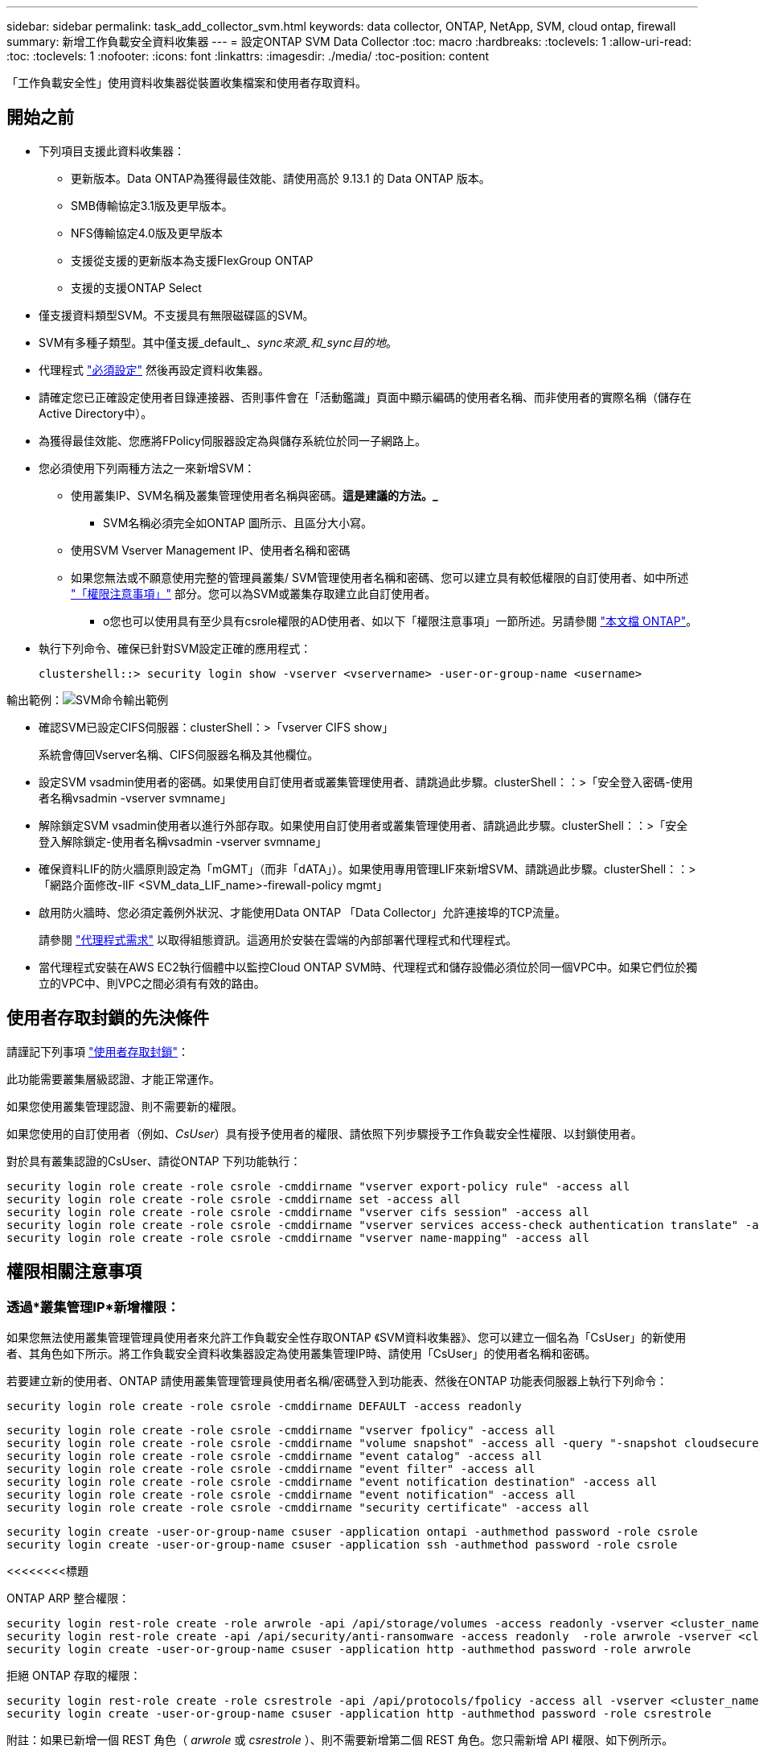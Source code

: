 ---
sidebar: sidebar 
permalink: task_add_collector_svm.html 
keywords: data collector, ONTAP, NetApp, SVM, cloud ontap, firewall 
summary: 新增工作負載安全資料收集器 
---
= 設定ONTAP SVM Data Collector
:toc: macro
:hardbreaks:
:toclevels: 1
:allow-uri-read: 
:toc: 
:toclevels: 1
:nofooter: 
:icons: font
:linkattrs: 
:imagesdir: ./media/
:toc-position: content


[role="lead"]
「工作負載安全性」使用資料收集器從裝置收集檔案和使用者存取資料。



== 開始之前

* 下列項目支援此資料收集器：
+
** 更新版本。Data ONTAP為獲得最佳效能、請使用高於 9.13.1 的 Data ONTAP 版本。
** SMB傳輸協定3.1版及更早版本。
** NFS傳輸協定4.0版及更早版本
** 支援從支援的更新版本為支援FlexGroup ONTAP
** 支援的支援ONTAP Select


* 僅支援資料類型SVM。不支援具有無限磁碟區的SVM。
* SVM有多種子類型。其中僅支援_default_、_sync來源_和_sync目的地_。
* 代理程式 link:task_cs_add_agent.html["必須設定"] 然後再設定資料收集器。
* 請確定您已正確設定使用者目錄連接器、否則事件會在「活動鑑識」頁面中顯示編碼的使用者名稱、而非使用者的實際名稱（儲存在Active Directory中）。
* 為獲得最佳效能、您應將FPolicy伺服器設定為與儲存系統位於同一子網路上。


* 您必須使用下列兩種方法之一來新增SVM：
+
** 使用叢集IP、SVM名稱及叢集管理使用者名稱與密碼。*這是建議的方法。_*
+
*** SVM名稱必須完全如ONTAP 圖所示、且區分大小寫。


** 使用SVM Vserver Management IP、使用者名稱和密碼
** 如果您無法或不願意使用完整的管理員叢集/ SVM管理使用者名稱和密碼、您可以建立具有較低權限的自訂使用者、如中所述 link:#a-note-about-permissions["「權限注意事項」"] 部分。您可以為SVM或叢集存取建立此自訂使用者。
+
*** o您也可以使用具有至少具有csrole權限的AD使用者、如以下「權限注意事項」一節所述。另請參閱 link:https://docs.netapp.com/ontap-9/index.jsp?topic=%2Fcom.netapp.doc.pow-adm-auth-rbac%2FGUID-0DB65B04-71DB-43F4-9A0F-850C93C4896C.html["本文檔 ONTAP"]。




* 執行下列命令、確保已針對SVM設定正確的應用程式：
+
 clustershell::> security login show -vserver <vservername> -user-or-group-name <username>


輸出範例：image:cs_svm_sample_output.png["SVM命令輸出範例"]

* 確認SVM已設定CIFS伺服器：clusterShell：>「vserver CIFS show」
+
系統會傳回Vserver名稱、CIFS伺服器名稱及其他欄位。

* 設定SVM vsadmin使用者的密碼。如果使用自訂使用者或叢集管理使用者、請跳過此步驟。clusterShell：：>「安全登入密碼-使用者名稱vsadmin -vserver svmname」
* 解除鎖定SVM vsadmin使用者以進行外部存取。如果使用自訂使用者或叢集管理使用者、請跳過此步驟。clusterShell：：>「安全登入解除鎖定-使用者名稱vsadmin -vserver svmname」
* 確保資料LIF的防火牆原則設定為「mGMT」（而非「dATA」）。如果使用專用管理LIF來新增SVM、請跳過此步驟。clusterShell：：>「網路介面修改-lIF <SVM_data_LIF_name>-firewall-policy mgmt」
* 啟用防火牆時、您必須定義例外狀況、才能使用Data ONTAP 「Data Collector」允許連接埠的TCP流量。
+
請參閱 link:concept_cs_agent_requirements.html["代理程式需求"] 以取得組態資訊。這適用於安裝在雲端的內部部署代理程式和代理程式。

* 當代理程式安裝在AWS EC2執行個體中以監控Cloud ONTAP SVM時、代理程式和儲存設備必須位於同一個VPC中。如果它們位於獨立的VPC中、則VPC之間必須有有效的路由。




== 使用者存取封鎖的先決條件

請謹記下列事項 link:/cloudinsights/cs_restrict_user_access.html["使用者存取封鎖"]：

此功能需要叢集層級認證、才能正常運作。

如果您使用叢集管理認證、則不需要新的權限。

如果您使用的自訂使用者（例如、_CsUser_）具有授予使用者的權限、請依照下列步驟授予工作負載安全性權限、以封鎖使用者。

對於具有叢集認證的CsUser、請從ONTAP 下列功能執行：

....
security login role create -role csrole -cmddirname "vserver export-policy rule" -access all
security login role create -role csrole -cmddirname set -access all
security login role create -role csrole -cmddirname "vserver cifs session" -access all
security login role create -role csrole -cmddirname "vserver services access-check authentication translate" -access all
security login role create -role csrole -cmddirname "vserver name-mapping" -access all
....


== 權限相關注意事項



=== 透過*叢集管理IP*新增權限：

如果您無法使用叢集管理管理員使用者來允許工作負載安全性存取ONTAP 《SVM資料收集器》、您可以建立一個名為「CsUser」的新使用者、其角色如下所示。將工作負載安全資料收集器設定為使用叢集管理IP時、請使用「CsUser」的使用者名稱和密碼。

若要建立新的使用者、ONTAP 請使用叢集管理管理員使用者名稱/密碼登入到功能表、然後在ONTAP 功能表伺服器上執行下列命令：

 security login role create -role csrole -cmddirname DEFAULT -access readonly
....
security login role create -role csrole -cmddirname "vserver fpolicy" -access all
security login role create -role csrole -cmddirname "volume snapshot" -access all -query "-snapshot cloudsecure_*"
security login role create -role csrole -cmddirname "event catalog" -access all
security login role create -role csrole -cmddirname "event filter" -access all
security login role create -role csrole -cmddirname "event notification destination" -access all
security login role create -role csrole -cmddirname "event notification" -access all
security login role create -role csrole -cmddirname "security certificate" -access all
....
....
security login create -user-or-group-name csuser -application ontapi -authmethod password -role csrole
security login create -user-or-group-name csuser -application ssh -authmethod password -role csrole
....
<<<<<<<<標題

[]
====
ONTAP ARP 整合權限：

....
security login rest-role create -role arwrole -api /api/storage/volumes -access readonly -vserver <cluster_name>
security login rest-role create -api /api/security/anti-ransomware -access readonly  -role arwrole -vserver <cluster_name>
security login create -user-or-group-name csuser -application http -authmethod password -role arwrole
....
拒絕 ONTAP 存取的權限：

....
security login rest-role create -role csrestrole -api /api/protocols/fpolicy -access all -vserver <cluster_name>
security login create -user-or-group-name csuser -application http -authmethod password -role csrestrole
....
附註：如果已新增一個 REST 角色（ _arwrole_ 或 _csrestrole_ ）、則不需要新增第二個 REST 角色。您只需新增 API 權限、如下例所示。

範例： _csrestrole_ 已經存在、因此我們只需啟用反勒索軟體保護、並將 API 權限授予現有的 _csrestrole_ ：

....
security login rest-role create -role csrestrole -api /api/storage/volumes -access readonly -vserver <cluster_name>
security login rest-role create -api /api/security/anti-ransomware -access readonly  -role arwrole -vserver <cluster_name>
....
>>> b8087143154c7dd9f5d1d3f33ee1bbdf97a7c9d1
=== 透過 * 虛擬伺服器管理 IP* 新增時的權限：

如果您無法使用叢集管理管理員使用者來允許工作負載安全性存取ONTAP 《SVM資料收集器》、您可以建立一個名為「CsUser」的新使用者、其角色如下所示。將工作負載安全資料收集器設定為使用Vserver Management IP時、請使用「CsUser」的使用者名稱和密碼。

若要建立新的使用者、ONTAP 請使用叢集管理管理員使用者名稱/密碼登入到位、然後在ONTAP 伺服器上執行下列命令。為了方便起見、請先將這些命令複製到文字編輯器、並在ONTAP 執行下列命令之前、以Vserver名稱取代<vservername>：

 security login role create -vserver <vservername> -role csrole -cmddirname DEFAULT -access none
....
security login role create -vserver <vservername> -role csrole -cmddirname "network interface" -access readonly
security login role create -vserver <vservername> -role csrole -cmddirname version -access readonly
security login role create -vserver <vservername> -role csrole -cmddirname volume -access readonly
security login role create -vserver <vservername> -role csrole -cmddirname vserver -access readonly
....
....
security login role create -vserver <vservername> -role csrole -cmddirname "vserver fpolicy" -access all
security login role create -vserver <vservername> -role csrole -cmddirname "volume snapshot" -access all
....
 security login create -user-or-group-name csuser -application ontapi -authmethod password -role csrole -vserver <vservername>
<<<<<<<<標題

====
拒絕 ONTAP 存取的權限：

....
security login rest-role create -role csrestrole -api /api/protocols/fpolicy -access all -vserver <svm_name>
security login create -user-or-group-name csuser -application http -authmethod password -role csrestrole -vserver <svm_name>
....
>>> b8087143154c7dd9f5d1d3f33ee1bbdf97a7c9d1
=== ONTAP 自主勒索軟體保護的權限

如果您使用叢集管理認證、則不需要新的權限。

如果您使用的自訂使用者（例如、_CsUser_）具有授予使用者的權限、請依照下列步驟授予工作負載安全性權限、以便從ONTAP Sfor收集與Arp相關的資訊。

對於具有叢集認證的_CsUser_、請從ONTAP 下列指令行執行下列動作：

....
security login rest-role create -role arwrole -api /api/storage/volumes -access readonly -vserver <cluster_name>
security login rest-role create -api /api/security/anti-ransomware -access readonly  -role arwrole -vserver <cluster_name>
security login create -user-or-group-name csuser -application http -authmethod password -role arwrole
....
如需詳細資訊、請參閱 link:concept_cs_integration_with_ontap_arp.html["整合ONTAP 了功能完善的勒索軟體保護功能"]



=== ONTAP 存取權限遭拒

如果使用叢集管理認證新增 Data Collector 、則不需要新的權限。

如果是使用已授予使用者權限的自訂使用者（例如、 _CsUser_ ）來新增收集器、請依照下列步驟、將必要權限授予工作負載安全性、以便向 ONTAP 註冊存取遭拒事件。

若為具有 _CLERY_ 認證的 CsUser 、請從 ONTAP 命令列執行下列命令。請注意、 _csrestrole_ 是自訂角色、而 _csUser_ 是 ONTAP 自訂使用者。

[listing]
----
 security login rest-role create -role csrestrole -api /api/protocols/fpolicy -access all -vserver <cluster_name>
 security login create -user-or-group-name csuser -application http -authmethod password -role csrestrole
----
對於具有 _SVM_ 認證的 CsUser 、請從 ONTAP 命令列執行下列命令：

[listing]
----
 security login rest-role create -role csrestrole -api /api/protocols/fpolicy -access all -vserver <svm_name>
 security login create -user-or-group-name csuser -application http -authmethod password -role csrestrole -vserver <svm_name>
----
如需詳細資訊、請參閱 link:concept_ws_integration_with_ontap_access_denied.html["與 ONTAP 存取整合遭拒"]



== 設定資料收集器

.組態步驟
. 以系統管理員或帳戶擁有者身分登入Cloud Insights 您的支援環境。
. 按一下 * 工作負載安全性 > 收集器 > + 資料收集器 *
+
系統會顯示可用的資料收集器。

. 將游標暫留在* NetApp SVM區塊上、然後按一下*+監控*。
+
系統會顯示ONTAP 「SVM組態」頁面。輸入每個欄位的必要資料。



[cols="2*"]
|===


| 欄位 | 說明 


| 名稱 | 資料收集器的唯一名稱 


| 代理程式 | 從清單中選取已設定的代理程式。 


| 透過管理IP連線： | 選取叢集IP或SVM管理IP 


| 叢集/ SVM管理IP位址 | 叢集或SVM的IP位址、取決於您在上方的選擇。 


| SVM名稱 | SVM名稱（透過叢集IP連線時、此欄位為必填欄位） 


| 使用者名稱 | 透過叢集IP新增SVM/叢集時、存取SVM/叢集的使用者名稱選項為：1.叢集管理2.「CsUser」3.扮演類似CsUser角色的AD使用者。透過SVM IP新增時、選項如下：4.vsadmin 5.「CsUser」6.與CsUser角色相似的AD使用者名稱。 


| 密碼 | 上述使用者名稱的密碼 


| 篩選共用/磁碟區 | 選擇是否要在事件集合中包含或排除共用/磁碟區 


| 輸入要排除/包含的完整共用名稱 | 要從事件集合中排除或包含（視情況而定）的共用清單（以英文分隔） 


| 輸入要排除/包含的完整Volume名稱 | 要從事件集合中排除或包含（視情況而定）的磁碟區清單（以英文分隔） 


| 監控資料夾存取 | 核取此選項時、會啟用資料夾存取監控的事件。請注意、即使未選取此選項、仍會監控資料夾的建立/重新命名與刪除。啟用此功能將會增加監控的事件數目。 


| 設定ONTAP 「發送緩衝區大小」 | 設定ONTAP 不規則傳送緩衝區大小。如果ONTAP 使用9.8p7之前的版本且發現效能問題、ONTAP 則可變更此版本的更新緩衝區大小、以改善ONTAP 效能。如果您沒有看到此選項、並且想要探索、請聯絡NetApp支援部門。 
|===
.完成後
* 在「安裝的資料收集器」頁面中、使用每個收集器右側的選項功能表來編輯資料收集器。您可以重新啟動資料收集器或編輯資料收集器組態屬性。




== Metro叢集的建議組態

以下是Metro叢集的建議：

. 將兩個資料收集器連接至來源SVM、另一個連接至目的地SVM。
. 資料收集器應由_叢集IP_連線。
. 在任何時候、一個資料收集器都應該在執行中、另一個則會發生錯誤。
+
目前「執行中」的SVM資料收集器會顯示為_Running。目前的「最新」SVM資料收集器會顯示為_Error_。

. 每當有切換時、資料收集器的狀態會從「執行中」變更為「錯誤」、反之亦然。
. 資料收集器從「錯誤」狀態移至「執行中」狀態最多需要兩分鐘的時間。




== 服務原則

如果使用ONTAP 的服務原則來自於更新版本9.9.1、為了連線至資料來源收集器、則必須提供_data-fpolice-client_服務以及資料服務_data-NFS_和/或_data-CIFS_。

範例：

....
Testcluster-1::*> net int service-policy create -policy only_data_fpolicy -allowed-addresses 0.0.0.0/0 -vserver aniket_svm
-services data-cifs,data-nfs,data,-core,data-fpolicy-client
(network interface service-policy create)
....
在9.9.1之前的ONTAP 版本中、不需要設定_data-fpolice-client_。



== Play-Pause Data Collector

2 個新作業現在顯示在收集器的 kebab 功能表上（暫停和繼續）。

如果資料收集器處於 _Running 狀態、您可以暫停收集。開啟收集器的「三點」功能表、然後選取暫停。當收集器暫停時、不會從 ONTAP 收集任何資料、也不會將資料從收集器傳送至 ONTAP 。這表示任何 Fpolicy 事件都不會從 ONTAP 流向資料收集器、也不會從那裡流向 Cloud Insights 。

請注意、如果在 ONTAP 上建立任何新的磁碟區等、而收集器處於暫停狀態、工作負載安全性就不會收集資料、這些磁碟區等資料也不會反映在儀表板或表格中。

請謹記下列事項：

* 根據暫停收集器上設定的設定、不會執行快照清除。
* EMS 事件（例如 ONTAP ARP ）不會在暫停的收集器上處理。這表示如果 ONTAP 發現勒索軟體攻擊、 Cloud Insights 工作負載安全性就無法取得該事件。
* 系統不會傳送已暫停收集器的健全狀況通知電子郵件。
* 暫停的收集器不支援手動或自動動作（例如 Snapshot 或使用者封鎖）。
* 在代理程式或收集器升級、代理程式 VM 重新啟動 / 重新開機、或代理程式服務重新啟動時、暫停的收集器會保持在 _Paused 狀態。
* 如果資料收集器處於 _ 錯誤 _ 狀態、則無法將收集器變更為 _ 已暫停 _ 狀態。只有在收集器的狀態為 _Running 時、才會啟用「暫停」按鈕。
* 如果代理程式中斷連線、則無法將收集器變更為 _ 已暫停 _ 狀態。收集器將進入 _Stopped_ 狀態、並停用暫停按鈕。




== 疑難排解

下表說明已知問題及其解決方法。

發生錯誤時、請按一下「_Status」（狀態）欄中的「_Mor詳細 資料」、以取得錯誤的詳細資料。

image:CS_Data_Collector_Error.png["工作負載安全性收集器錯誤更多詳細資料連結"]

[cols="2*"]
|===
| 問題： | 解決方法： 


| 資料收集器會執行一段時間、並在隨機時間後停止、失敗時顯示：「錯誤訊息：連接器處於錯誤狀態。服務名稱：稽核。故障原因：外部fpolicy伺服器過載。" | 來自於此的事件率ONTAP 遠高於值機員方塊所能處理的事件率。因此連線終止。當中斷連線時、請檢查CloudSecure中的尖峰流量。您可以從* CloudSecure >活動鑑識> All Activ練習*頁面查看。如果尖峰彙總流量高於值機員方塊所能處理的流量、請參閱「事件率檢查器」頁面、瞭解如何在值機員方塊中調整收集器部署的規模。如果代理程式安裝於2021年3月4日之前的Agent方塊中、請在Agent方塊中執行下列命令：回應「net.core。rmem_max = 8388608」>>/etc/syscl.conf回應「net.ipve.tcp_rmem = 40962097152 8388608'>>/etc/syscntl.conf syscl.conf syscp from the collector重新啟動後、重新啟動。 


| Collector會報告錯誤訊息：「在連接器上找不到可連線至SVM資料介面的本機IP位址」。 | 這很可能是ONTAP 因為位在邊上的網路問題。請遵循下列步驟：

1. 確保 SVM 資料 LIF 或管理 LIF 上沒有防火牆、而這些防火牆會封鎖 SVM 的連線。

2.透過叢集管理IP新增SVM時、請確保SVM的資料LIF和管理LIF可從代理VM進行Ping。發生問題時、請檢查閘道、網路遮罩和路由以取得LIF。

您也可以嘗試使用叢集管理IP透過ssh登入叢集、然後ping代理IP。請確定代理程式 IP 可以 Ping ：

_network ping -vserver <vserver name> -destination <Agent IP> -lif <Lif Name> -show-detail _

如果無法 Ping 、請確定 ONTAP 中的網路設定正確、以便值機員機器可以 Ping 。

3.如果您嘗試透過叢集IP進行連線但無法運作、請嘗試直接透過SVM IP進行連線。請參閱上述步驟、瞭解透過SVM IP進行連線的步驟。

4.透過SVM IP和vsadmin認證新增收集器時、請檢查SVM LIF是否已啟用Data plus Mgmt角色。在這種情況下、ping SVM LIF會正常運作、但SSH到SVM LIF則無法運作。
如果是、請建立僅限SVM管理LIF、並嘗試透過此SVM管理僅LIF進行連線。

5.如果仍無法運作、請建立新的SVM LIF、然後嘗試透過該LIF進行連線。確定子網路遮罩設定正確。

6. 進階除錯：
a ）在 ONTAP 中啟動封包追蹤。
b ）嘗試從 CloudSecure UI 將資料收集器連線至 SVM 。
c) 等待錯誤出現。停止ONTAP 封包追蹤。
d ）從 ONTAP 開啟封包追蹤。您可以在這個位置使用此功能

 _https ： //spi/spi/etc/log/packet_logs/_ <cluster_mgmt_ip> <clustername>

e ）確定有從 ONTAP 到值機員方塊的 Syn 。
f ）如果 ONTAP 沒有 SYN, 則 ONTAP 中的防火牆會發生問題。
g ）在 ONTAP 中開啟防火牆、讓 ONTAP 能夠連線到代理程式方塊。

7.如果仍無法運作、請洽詢網路團隊、確定沒有外部防火牆封鎖ONTAP 從「VMware連線至代理程式」方塊的連線。

8. 確認連接埠 7 已開啟。

9. 如果上述任何一項都無法解決問題、請使用開啟案例 link:http://docs.netapp.com/us-en/cloudinsights/concept_requesting_support.html["NetApp支援"] 以取得進一步協助。 


| 訊息：「無法判斷ONTAP [hostname:<IP Address>的資訊類型。原因：連線錯誤至儲存系統<IP位址>：主機無法連線（主機無法連線）" | 1.確認已提供正確的SVM IP管理位址或叢集管理IP。2. SSH連線至您要連線的SVM或叢集。連線後、請確認SVM或叢集名稱正確無誤。 


| 錯誤訊息：「連接器處於錯誤狀態。service.name：稽核。故障原因：外部fpolicy伺服器已終止。" | 1.防火牆很可能會封鎖代理程式機器中的必要連接埠。確認已開啟連接埠範圍35000-55000/TCP、讓代理機器從SVM連線。此外、請確保ONTAP 沒有啟用任何防火牆、從「邊」封鎖與代理機器的通訊。2.在「代理程式」方塊中輸入下列命令、並確定連接埠範圍已開啟。_Sudo iptarts-SAVE | Grep 3500*範例輸出應如下所示：_A in_public_allow -p tcp -m tcp -dport 35000 -m conntrack -ctst態new -j Accept_3。登入SVM、輸入下列命令、並檢查是否未設定任何防火牆來封鎖與ONTAP 之通訊。_系統服務防火牆show __系統服務防火牆原則show_link:https://docs.netapp.com/ontap-9/index.jsp?topic=%2Fcom.netapp.doc.dot-cm-nmg%2FGUID-969851BB-4302-4645-8DAC-1B059D81C5B2.html["檢查防火牆命令"] 就在邊上。ONTAP4. SSH至您要監控的SVM/叢集。從SVM資料LIF Ping Agent Box（支援CIFS、NFS傳輸協定）、並確保ping正常運作： _network ping -vserver <vserver name>-destination <Agent ip>-lIF <LIF Name>-show-detect_如果無法ping通、請確定ONTAP 支援更新的網路設定正確、以便代理機器能夠ping通。如果透過2個資料收集器將單一SVM新增兩次至租戶、則會顯示此錯誤。透過UI刪除其中一個資料收集器。然後透過UI重新啟動其他資料收集器。然後資料收集器會顯示「執行中」狀態、並開始接收來自SVM的事件。基本上、在租戶中、只能透過1個資料收集器新增1個SVM。1 SVM不應透過2個資料收集器新增兩次。6.在兩種不同的工作負載安全環境（租戶）中新增相同SVM的情況下、最後一種將永遠成功。第二個收集器會使用自己的IP位址來設定fpolicy、然後啟動第一個。因此第一個收集器將停止接收事件、其「稽核」服務將進入錯誤狀態。若要避免這種情況發生、請在單一環境中設定每個SVM。7.如果服務原則設定不正確、也可能發生此錯誤。使用支援支援支援功能的支援功能9.8或更新版本時、若要連線至資料來源收集器、則需要資料服務資料服務、例如NFS和/或資料- CIFS、以提供資料- fpolice-Client服務ONTAP 。此外、資料fpolice-Client服務必須與受監控SVM的資料LIF相關聯。 


| 活動頁面未顯示任何事件。 | 1.檢查ONTAP 收集器是否處於「執行中」狀態。如果是、請開啟部分檔案、確保CIFS用戶端VM上產生部分CIFS事件。2.如果未看到任何活動、請登入SVM並輸入下列命令。_<SVM>EVENT log show -SOURSfpolicy_Please ensure that are no errors related to fpolicy（事件日誌顯示-SOURSfpolicy_請 確保沒有與fpolicy相關的錯誤）。3.如果未看到任何活動、請登入SVM。輸入下列命令：_<SVM>fpolicy show_檢查是否已設定名為「clouded_」的fpolicy原則、且狀態為「on」。如果未設定、則代理程式很可能無法在SVM中執行命令。請確認已遵循頁面開頭所述的所有先決條件。 


| SVM Data Collector處於錯誤狀態、錯誤訊息為「代理程式無法連線至收集器」 | 1.代理程式可能過載、無法連線至資料來源收集器。2.檢查有多少資料來源收集器連接至代理程式。3.也請在UI的「All Active"（所有活動）頁面中檢查資料流率。4、如果每秒活動數量大幅增加、請安裝另一個代理程式、並將部分資料來源收集器移至新的代理程式。 


| SVM Data Collector會顯示錯誤訊息「fpolicy.server.connectError: Node失敗、無法與FPolicy伺服器建立連線：12.195.15.146」（原因：「Select Timed Out」（選擇逾時）） | 在SVM/叢集中啟用防火牆。因此fpolicy引擎無法連線至fpolicy伺服器。可用於取得更多資訊的CLI包括：事件記錄檔show -SOUR叢fpolicy、其中顯示錯誤事件記錄檔show -source fpolicy -功能 變數事件、行動、說明、其中顯示更多詳細資料。ONTAPlink:https://docs.netapp.com/ontap-9/index.jsp?topic=%2Fcom.netapp.doc.dot-cm-nmg%2FGUID-969851BB-4302-4645-8DAC-1B059D81C5B2.html["檢查防火牆命令"] 就在邊上。ONTAP 


| 錯誤訊息：「Connector處於錯誤狀態。服務名稱：稽核。故障原因：SVM上找不到有效的資料介面（角色：資料、資料傳輸協定：NFS或CIFS或兩者、狀態：UP）。」 | 確保有作業介面（做為CIFS/NFS的資料和資料傳輸協定角色）。 


| 資料收集器會進入「錯誤」狀態、然後在一段時間後進入「執行中」狀態、然後再次返回「錯誤」。此週期會重複。 | 這通常發生在下列案例中：1.新增多個資料收集器。2.顯示這類行為的資料收集器、將會在這些資料收集器中新增1個SVM。表示2個以上的資料收集器連接至1個SVM。3.確保1個資料收集器只連接1個SVM。4.刪除其他連線至相同SVM的資料收集器。 


| 連接器處於錯誤狀態。服務名稱：稽核。失敗原因：無法設定（SVM svmname上的原則。原因：在'fpolicy.policy.scoe-modify:"felf"中為「res-to -include'元素指定的值無效 | 共用名稱必須在沒有任何報價的情況下提供。編輯ONTAP 「SVM DSC」組態以修正共用名稱。_包括和排除共享_不適用於長清單的共享區名稱。如果您要納入或排除大量共用、請改用依磁碟區篩選。 


| 叢集中有未使用的現有fPolicies。在安裝工作負載安全性之前、應該如何處理這些問題？ | 建議刪除所有現有未使用的fpolicy設定、即使它們處於中斷連線狀態。「工作負載安全性」會以「cloudseced_」開頭的字元建立fpolicy。可以刪除所有其他未使用的fpolicy組態。用於顯示fpolicy清單的CLI命令：_fpolicy show_刪除fpolicy組態的步驟：_fpolicy disable-vserver <svmname>-police-name <policy_name>_fpolicy刪除-vserver <svmname>-policy_name>-policy_name <policy_name_vpolicy <vmname -policy -vms_delete policy -policy <vpolicy -name_external policy -name> 


| 啟用工作負載安全功能後ONTAP 、效能表現會受到影響：延遲偶爾會變得很高、IOP偶爾會變得很低。 | 使用 ONTAP 搭配工作負載安全功能時、 ONTAP 有時會出現延遲問題。有幾個可能的原因、如下所述： link:https://mysupport.netapp.com/site/bugs-online/product/ONTAP/BURT/1372994["1372994"]、 https://mysupport.netapp.com/site/bugs-online/product/ONTAP/BURT/1415152["1415152"]、 https://mysupport.netapp.com/site/bugs-online/product/ONTAP/BURT/1438207["1438207."]、 https://mysupport.netapp.com/site/bugs-online/product/ONTAP/BURT/1479704["1479704."]、 https://mysupport.netapp.com/site/bugs-online/product/ONTAP/BURT/1354659["1354659."]。所有這些問題都已在 ONTAP 9.13.1 及更新版本中修正、強烈建議您使用這些更新版本之一。 


| 資料收集器發生錯誤、顯示此錯誤訊息。「錯誤：連接器處於錯誤狀態。服務名稱：稽核。失敗原因：無法在SVM SVM_TEST上設定原則。原因：缺少ZAPI欄位值：事件。「 | 從只設定NFS服務的新SVM開始著手。在ONTAP 工作負載安全性中新增一個功能不全的SVM資料收集器。CIFS被設定為SVM允許的傳輸協定、同時在ONTAP 工作負載安全性中加入SVM Data Collector。等到工作負載安全性中的資料收集器顯示錯誤。由於未在SVM上設定CIFS伺服器、因此工作負載安全性會顯示左圖所示的錯誤。編輯ONTAP 《SVM資料收集器》、並視允許的傳輸協定取消CIFS檢查。儲存資料收集器。它會在僅啟用NFS傳輸協定的情況下開始執行。 


| 資料收集器會顯示錯誤訊息：「錯誤：無法在2次重試中判斷收集器的健全狀況、請再次嘗試重新啟動收集器（錯誤代碼：AGENT008）」。 | 1.在「資料收集器」頁面上、捲動至資料收集器右側、顯示錯誤訊息、然後按一下「3點」功能表。選取_編輯_。再次輸入資料收集器的密碼。按下「_Sav__」按鈕以儲存資料收集器。資料收集器會重新啟動、錯誤應該會解決。2.代理機器的CPU或RAM保留空間可能不足、這就是DSC故障的原因。請檢查新增至機器代理程式的資料收集器數量。如果超過20個、請增加代理機器的CPU和RAM容量。CPU和RAM增加之後、DSC就會進入初始化、然後自動進入執行狀態。請參閱上的規模調整指南 link:https://docs.netapp.com/us-en/cloudinsights/concept_cs_event_rate_checker.html["本頁"]。 
|===
如果您仍遇到問題、請聯絡*「說明」>「支援*」頁面中提及的支援連結。
